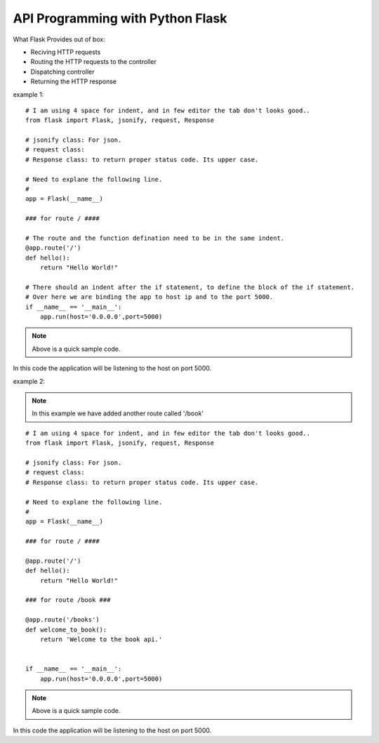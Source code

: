
API Programming with Python Flask
=====


What Flask Provides out of box:

- Reciving HTTP requests
- Routing the HTTP requests to the controller
- Dispatching controller
- Returning the HTTP response


example 1:

::

    # I am using 4 space for indent, and in few editor the tab don't looks good..
    from flask import Flask, jsonify, request, Response

    # jsonify class: For json.
    # request class:
    # Response class: to return proper status code. Its upper case.

    # Need to explane the following line.
    # 
    app = Flask(__name__)

    ### for route / ####

    # The route and the function defination need to be in the same indent.
    @app.route('/')
    def hello():
        return "Hello World!"

    # There should an indent after the if statement, to define the block of the if statement.
    # Over here we are binding the app to host ip and to the port 5000.
    if __name__ == '__main__':
        app.run(host='0.0.0.0',port=5000)

.. note:: Above is a quick sample code.
In this code the application will be listening to the host on port 5000.



example 2:

.. note:: In this example we have added another route called '/book'

::

    # I am using 4 space for indent, and in few editor the tab don't looks good..
    from flask import Flask, jsonify, request, Response

    # jsonify class: For json.
    # request class:
    # Response class: to return proper status code. Its upper case.

    # Need to explane the following line.
    # 
    app = Flask(__name__)

    ### for route / ####

    @app.route('/')
    def hello():
        return "Hello World!"

    ### for route /book ###

    @app.route('/books')
    def welcome_to_book():
        return 'Welcome to the book api.'


    if __name__ == '__main__':
        app.run(host='0.0.0.0',port=5000)

.. note:: Above is a quick sample code.
In this code the application will be listening to the host on port 5000.


